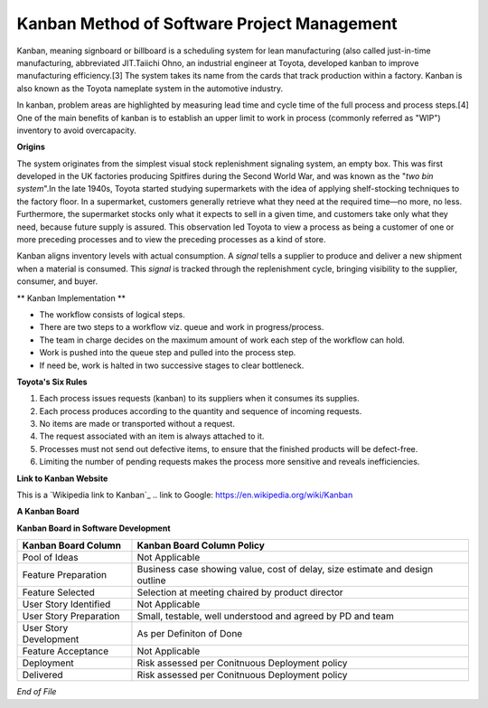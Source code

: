 Kanban Method of Software Project Management
********************************************

Kanban, meaning signboard or billboard is a scheduling system for lean manufacturing (also called just-in-time manufacturing, abbreviated JIT.Taiichi Ohno, an industrial engineer at Toyota, developed kanban to improve manufacturing efficiency.[3] The system takes its name from the cards that track production within a factory. Kanban is also known as the Toyota nameplate system in the automotive industry.

In kanban, problem areas are highlighted by measuring lead time and cycle time of the full process and process steps.[4] One of the main benefits of kanban is to establish an upper limit to work in process (commonly referred as "WIP") inventory to avoid overcapacity.

**Origins** 

The system originates from the simplest visual stock replenishment signaling system, an empty box. This was first developed in the UK factories producing Spitfires during the Second World War, and was known as the "*two bin system*".In the late 1940s, Toyota started studying supermarkets with the idea of applying shelf-stocking techniques to the factory floor. In a supermarket, customers generally retrieve what they need at the required time—no more, no less. Furthermore, the supermarket stocks only what it expects to sell in a given time, and customers take only what they need, because future supply is assured. This observation led Toyota to view a process as being a customer of one or more preceding processes and to view the preceding processes as a kind of store.

Kanban aligns inventory levels with actual consumption. A *signal* tells a supplier to produce and deliver a new shipment when a material is consumed. This *signal* is tracked through the replenishment cycle, bringing visibility to the supplier, consumer, and buyer.

** Kanban Implementation **

+ The workflow consists of logical steps.
+ There are two steps to a workflow viz. queue and work in progress/process.
+ The team in charge decides on the maximum amount of work each step of the workflow can hold.
+ Work is pushed into the queue step and pulled into the process step.
+ If need be, work is halted in two successive stages to clear bottleneck.

**Toyota's Six Rules**

#. Each process issues requests (kanban) to its suppliers when it consumes its supplies.
#. Each process produces according to the quantity and sequence of incoming requests.
#. No items are made or transported without a request.
#. The request associated with an item is always attached to it.
#. Processes must not send out defective items, to ensure that the finished products will be defect-free.
#. Limiting the number of pending requests makes the process more sensitive and reveals inefficiencies.

**Link to Kanban Website**

This is a `Wikipedia link to Kanban`_
.. _`link to Google`: https://en.wikipedia.org/wiki/Kanban

**A Kanban Board**

.. image:: KanbanBoard.png

**Kanban Board in Software Development**

.. image:: KanbanBoardSoftwareDev.png

+-------------------------+------------------------------------------------------------------------------+
| Kanban Board Column     | Kanban Board Column Policy                                                   |
+=========================+==============================================================================+
|Pool of Ideas            | Not Applicable                                                               |
+-------------------------+------------------------------------------------------------------------------+
|Feature Preparation      | Business case showing value, cost of delay, size estimate and design outline |
+-------------------------+------------------------------------------------------------------------------+
|Feature Selected         | Selection at meeting chaired by product director                             |
+-------------------------+------------------------------------------------------------------------------+
|User Story Identified    | Not Applicable                                                               |
+-------------------------+------------------------------------------------------------------------------+
|User Story Preparation   | Small, testable, well understood and agreed by PD and team                   |
+-------------------------+------------------------------------------------------------------------------+
|User Story Development   | As per Definiton of Done                                                     |
+-------------------------+------------------------------------------------------------------------------+
|Feature Acceptance       | Not Applicable                                                               |
+-------------------------+------------------------------------------------------------------------------+
|Deployment               | Risk assessed per Conitnuous Deployment policy                               |
+-------------------------+------------------------------------------------------------------------------+
|Delivered                | Risk assessed per Conitnuous Deployment policy                               |
+-------------------------+------------------------------------------------------------------------------+


*End of File*
